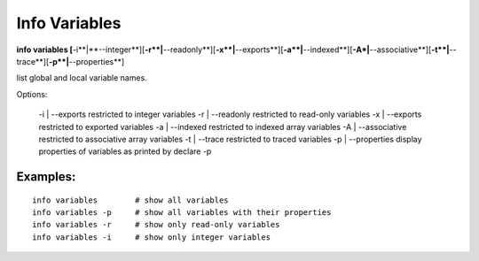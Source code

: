 .. index:: info; variables
.. _info_variables:

Info Variables
----------------

**info variables [**-i**|**--integer**][**-r**|**--readonly**][**-x**|**--exports**][**-a**|**--indexed**][**-A*|**--associative**][**-t**|**--trace**][**-p**|**--properties**]

list global and local variable names.

Options:

    -i | --exports restricted to integer variables
    -r | --readonly restricted to read-only variables
    -x | --exports restricted to exported variables
    -a | --indexed restricted to indexed array variables
    -A | --associative restricted to associative array variables
    -t | --trace restricted to traced variables
    -p | --properties display properties of variables as printed by declare -p


Examples:
+++++++++

::

    info variables        # show all variables
    info variables -p     # show all variables with their properties
    info variables -r     # show only read-only variables
    info variables -i     # show only integer variables
